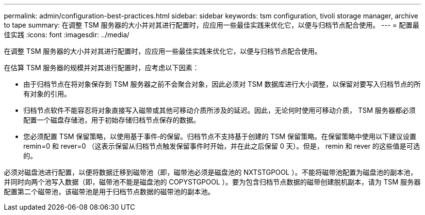---
permalink: admin/configuration-best-practices.html 
sidebar: sidebar 
keywords: tsm configuration, tivoli storage manager, archive to tape 
summary: 在调整 TSM 服务器的大小并对其进行配置时，应应用一些最佳实践来优化它，以便与归档节点配合使用。 
---
= 配置最佳实践
:icons: font
:imagesdir: ../media/


[role="lead"]
在调整 TSM 服务器的大小并对其进行配置时，应应用一些最佳实践来优化它，以便与归档节点配合使用。

在估算 TSM 服务器的规模并对其进行配置时，应考虑以下因素：

* 由于归档节点在将对象保存到 TSM 服务器之前不会聚合对象，因此必须对 TSM 数据库进行大小调整，以保留对要写入归档节点的所有对象的引用。
* 归档节点软件不能容忍将对象直接写入磁带或其他可移动介质所涉及的延迟。因此，无论何时使用可移动介质， TSM 服务器都必须配置一个磁盘存储池，用于初始存储归档节点保存的数据。
* 您必须配置 TSM 保留策略，以使用基于事件‐的保留。归档节点不支持基于创建的 TSM 保留策略。在保留策略中使用以下建议设置 remin=0 和 rever=0 （这表示保留从归档节点触发保留事件时开始，并在此之后保留 0 天）。但是， remin 和 rever 的这些值是可选的。


必须对磁盘池进行配置，以便将数据迁移到磁带池（即，磁带池必须是磁盘池的 NXTSTGPOOL ）。不能将磁带池配置为磁盘池的副本池，并同时向两个池写入数据（即，磁带池不能是磁盘池的 COPYSTGPOOL ）。要为包含归档节点数据的磁带创建脱机副本，请为 TSM 服务器配置第二个磁带池，该磁带池是用于归档节点数据的磁带池的副本池。
